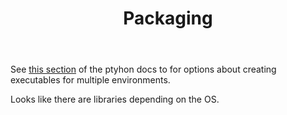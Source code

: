 #+TITLE: Packaging

See [[https://packaging.python.org/en/latest/overview/#bringing-your-own-python-executable][this section]] of the ptyhon docs to for options about creating executables
for multiple environments.

Looks like there are libraries depending on the OS.
